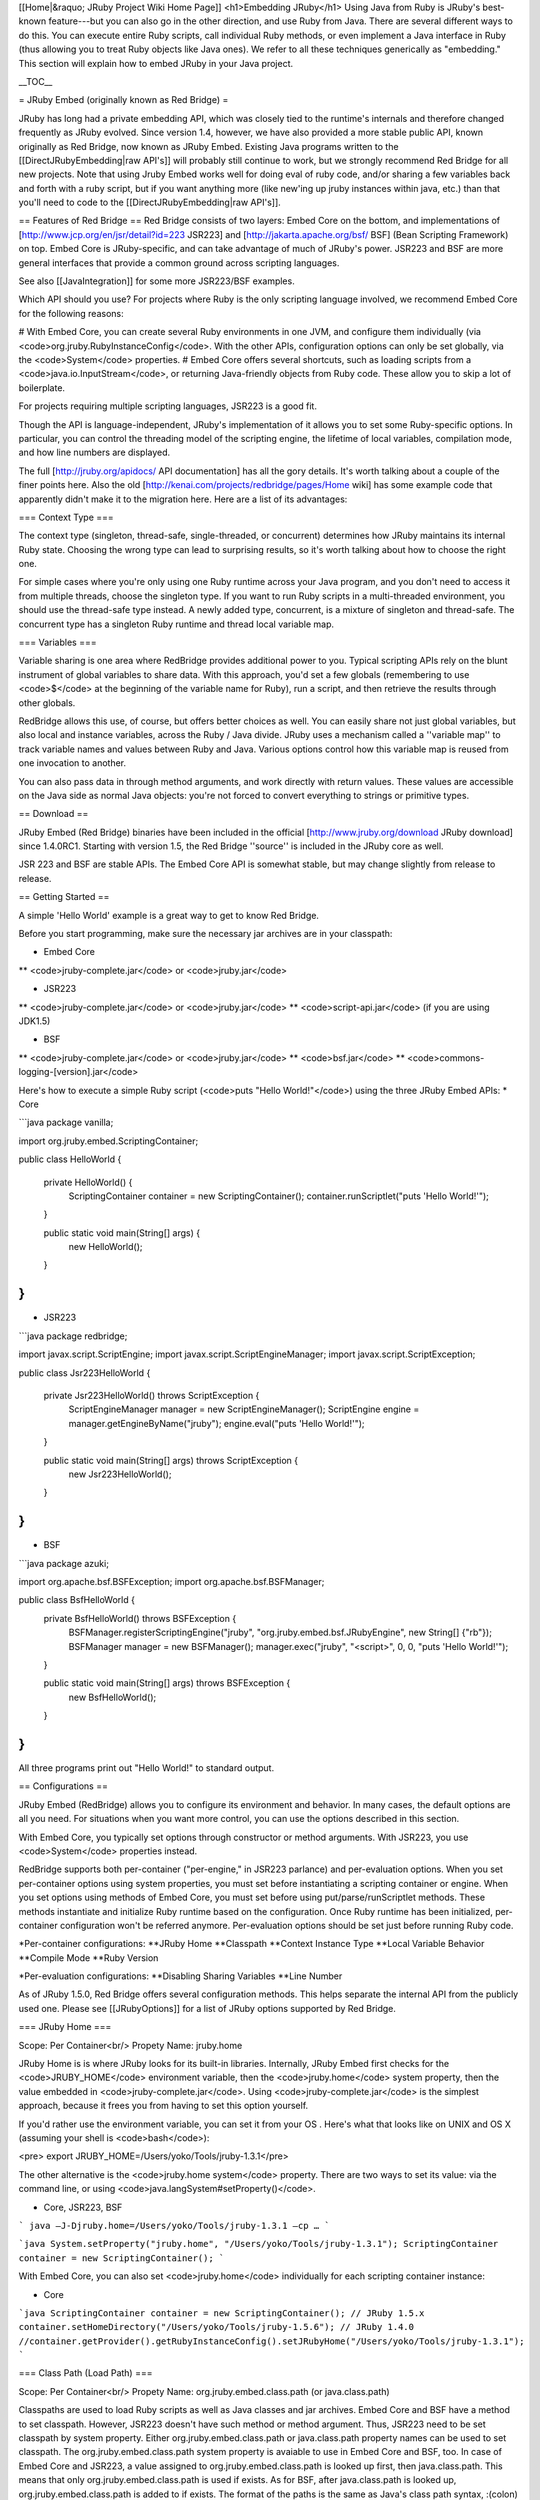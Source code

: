 [[Home|&raquo; JRuby Project Wiki Home Page]]
<h1>Embedding JRuby</h1>
Using Java from Ruby is JRuby's best-known feature---but you can also go in the other direction, and use Ruby from Java.  There are several different ways to do this. You can execute entire Ruby scripts, call individual Ruby methods, or even implement a Java interface in Ruby (thus allowing you to treat Ruby objects like Java ones).  We refer to all these techniques generically as "embedding."  This section will explain how to embed JRuby in your Java project.

__TOC__

= JRuby Embed (originally known as Red Bridge) =

JRuby has long had a private embedding API, which was closely tied to the runtime's internals and therefore changed frequently as JRuby evolved. Since version 1.4, however, we have also provided a more stable public API, known originally as Red Bridge, now known as JRuby Embed. Existing Java programs written to the [[DirectJRubyEmbedding|raw API's]] will probably still continue to work, but we strongly recommend Red Bridge for all new projects.  Note that using Jruby Embed works well for doing eval of ruby code, and/or sharing a few variables back and forth with a ruby script, but if you want anything more (like new'ing up jruby instances within java, etc.) than that you'll need to code to the [[DirectJRubyEmbedding|raw API's]].

== Features of Red Bridge ==
Red Bridge consists of two layers: Embed Core on the bottom, and implementations of [http://www.jcp.org/en/jsr/detail?id=223 JSR223] and [http://jakarta.apache.org/bsf/ BSF] (Bean Scripting Framework) on top. Embed Core is JRuby-specific, and can take advantage of much of JRuby's power. JSR223 and BSF are more general interfaces that provide a common ground across scripting languages.

See also [[JavaIntegration]] for some more JSR223/BSF examples.

Which API should you use? For projects where Ruby is the only scripting language involved, we recommend Embed Core for the following reasons:

# With Embed Core, you can create several Ruby environments in one JVM, and configure them individually (via <code>org.jruby.RubyInstanceConfig</code>. With the other APIs, configuration options can only be set globally, via the <code>System</code> properties.
# Embed Core offers several shortcuts, such as loading scripts from a <code>java.io.InputStream</code>, or returning Java-friendly objects from Ruby code. These allow you to skip a lot of boilerplate.

For projects requiring multiple scripting languages, JSR223 is a good fit. 

Though the API is language-independent, JRuby's implementation of it allows you to set some Ruby-specific options. In particular, you can control the threading model of the scripting engine, the lifetime of local variables, compilation mode, and how line numbers are displayed.

The full [http://jruby.org/apidocs/ API documentation] has all the gory details. It's worth talking about a couple of the finer points here.  Also the old [http://kenai.com/projects/redbridge/pages/Home wiki] has some example code that apparently didn't make it to the migration here.  Here are a list of its advantages:

=== Context Type ===

The context type (singleton, thread-safe, single-threaded, or concurrent) determines how JRuby maintains its internal Ruby state. Choosing the wrong type can lead to surprising results, so it's worth talking about how to choose the right one.

For simple cases where you're only using one Ruby runtime across your Java program, and you don't need to access it from multiple threads, choose the singleton type. If you want to run Ruby scripts in a multi-threaded environment, you should use the thread-safe type instead. A newly added type, concurrent, is a mixture of singleton and thread-safe. The concurrent type has a singleton Ruby runtime and thread local variable map.

=== Variables ===

Variable sharing is one area where RedBridge provides additional power to you. Typical scripting APIs rely on the blunt instrument of global variables to share data. With this approach, you'd set a few globals (remembering to use <code>$</code> at the beginning of the variable name for Ruby), run a script, and then retrieve the results through other globals.

RedBridge allows this use, of course, but offers better choices as well. You can easily share not just global variables, but also local and instance variables, across the Ruby / Java divide. JRuby uses a mechanism called a ''variable map'' to track variable names and values between Ruby and Java. Various options control how this variable map is reused from one invocation to another.

You can also pass data in through method arguments, and work directly with return values. These values are accessible on the Java side as normal Java objects: you're not forced to convert everything to strings or primitive types.

== Download ==

JRuby Embed (Red Bridge) binaries have been included in the official [http://www.jruby.org/download JRuby download] since 1.4.0RC1. Starting with version 1.5, the Red Bridge ''source'' is included in the JRuby core as well. 

JSR 223 and BSF are stable APIs. The Embed Core API is somewhat stable, but may change slightly from release to release.

== Getting Started ==

A simple 'Hello World' example is a great way to get to know Red Bridge.

Before you start programming, make sure the necessary jar archives are in your classpath:

* Embed Core
** <code>jruby-complete.jar</code> or <code>jruby.jar</code>

* JSR223
** <code>jruby-complete.jar</code> or <code>jruby.jar</code>
** <code>script-api.jar</code> (if you are using JDK1.5)

* BSF
** <code>jruby-complete.jar</code> or <code>jruby.jar</code>
** <code>bsf.jar</code>
** <code>commons-logging-[version].jar</code>


Here's how to execute a simple Ruby script (<code>puts "Hello World!"</code>) using the three JRuby Embed APIs:
* Core

```java
package vanilla;

import org.jruby.embed.ScriptingContainer;

public class HelloWorld {

    private HelloWorld() {
        ScriptingContainer container = new ScriptingContainer();
        container.runScriptlet("puts 'Hello World!'");
    }

    public static void main(String[] args) {
        new HelloWorld();
    }
}
```

* JSR223

```java
package redbridge;

import javax.script.ScriptEngine;
import javax.script.ScriptEngineManager;
import javax.script.ScriptException;

public class Jsr223HelloWorld {

    private Jsr223HelloWorld() throws ScriptException {
        ScriptEngineManager manager = new ScriptEngineManager();
        ScriptEngine engine = manager.getEngineByName("jruby");
        engine.eval("puts 'Hello World!'");
    }

    public static void main(String[] args) throws ScriptException {
        new Jsr223HelloWorld();
    }
}
```

* BSF

```java
package azuki;

import org.apache.bsf.BSFException;
import org.apache.bsf.BSFManager;

public class BsfHelloWorld {
    private BsfHelloWorld() throws BSFException {
        BSFManager.registerScriptingEngine("jruby", "org.jruby.embed.bsf.JRubyEngine", new String[] {"rb"});
        BSFManager manager = new BSFManager();
        manager.exec("jruby", "<script>", 0, 0, "puts 'Hello World!'");
    }

    public static void main(String[] args) throws BSFException {
        new BsfHelloWorld();
    }

}
```

All three programs print out "Hello World!" to standard output.

== Configurations ==

JRuby Embed (RedBridge) allows you to configure its environment and behavior. In many cases, the default options are all you need. For situations when you want more control, you can use the options described in this section.

With Embed Core, you typically set options through constructor or method arguments. With JSR223, you use <code>System</code> properties instead.

RedBridge supports both per-container ("per-engine," in JSR223 parlance) and per-evaluation options. When you set per-container options using system properties, you must set before instantiating a scripting container or engine. When you set options using methods of Embed Core, you must set before using put/parse/runScriptlet methods. These methods instantiate and initialize Ruby runtime based on the configuration. Once Ruby runtime has been initialized, per-container configuration won't be referred anymore. Per-evaluation options should be set just before running Ruby code.

*Per-container configurations:
**JRuby Home
**Classpath
**Context Instance Type
**Local Variable Behavior
**Compile Mode
**Ruby Version

*Per-evaluation configurations:
**Disabling Sharing Variables
**Line Number

As of JRuby 1.5.0, Red Bridge offers several configuration methods. This helps separate the internal API from the publicly used one. Please see [[JRubyOptions]] for a list of JRuby options supported by Red Bridge.

=== JRuby Home ===

Scope: Per Container<br/>
Propety Name: jruby.home

JRuby Home is is where JRuby looks for its built-in libraries. Internally, JRuby Embed first checks for the <code>JRUBY_HOME</code> environment variable, then the <code>jruby.home</code> system property, then the value embedded in <code>jruby-complete.jar</code>. Using <code>jruby-complete.jar</code> is the simplest approach, because it frees you from having to set this option yourself.

If you'd rather use the environment variable, you can set it from your OS . Here's what that looks like on UNIX and OS X (assuming your shell is <code>bash</code>):

<pre>
export JRUBY_HOME=/Users/yoko/Tools/jruby-1.3.1</pre>

The other alternative is the <code>jruby.home system</code> property. There are two ways to set its value: via the command line, or using <code>java.langSystem#setProperty()</code>.

* Core, JSR223, BSF

```
java –J-Djruby.home=/Users/yoko/Tools/jruby-1.3.1 –cp …
```

```java
System.setProperty("jruby.home", "/Users/yoko/Tools/jruby-1.3.1");
ScriptingContainer container = new ScriptingContainer();
```

With Embed Core, you can also set <code>jruby.home</code> individually for each scripting container instance:

* Core

```java
ScriptingContainer container = new ScriptingContainer();
// JRuby 1.5.x
container.setHomeDirectory("/Users/yoko/Tools/jruby-1.5.6");
// JRuby 1.4.0
//container.getProvider().getRubyInstanceConfig().setJRubyHome("/Users/yoko/Tools/jruby-1.3.1");
```

=== Class Path (Load Path) ===

Scope: Per Container<br/>
Propety Name: org.jruby.embed.class.path (or java.class.path)

Classpaths are used to load Ruby scripts as well as Java classes and jar archives. Embed Core and BSF have a method to set classpath. However, JSR223 doesn't have such method or method argument. Thus, JSR223 need to be set classpath by system property. Either org.jruby.embed.class.path or java.class.path property names can be used to set classpath. The org.jruby.embed.class.path system property is avaiable to use in Embed Core and BSF, too. In case of Embed Core and JSR223, a value assigned to org.jruby.embed.class.path is looked up first, then java.class.path. This means that only org.jruby.embed.class.path is used if exists.  As for BSF, after java.class.path is looked up, org.jruby.embed.class.path  is added to if exists. The format of the paths is the same as Java's class path syntax, :(colon) separated path string on Unix and OS X or ;(semi-colon) separated one on Windows. Be sure to set classpaths before you instantiate javax.script.ScriptEngineManager or register engine to org.apache.bsf.BSFManager. A related topic is in [[ClasspathAndLoadPath]]

Samples below run testMath.rb, which is included in JRuby’s source archive. The script, testMath.rb, needs minirunit.rb, which should be loaded from the classpath.

* Core

```java
package vanilla;

import java.util.ArrayList;
import java.util.List;
import org.jruby.embed.PathType;
import org.jruby.embed.ScriptingContainer;

public class LoadPathSample {
    private final static String jrubyhome = "/Users/yoko/Tools/jruby-1.3.1";
    private final String filename = jrubyhome + "/test/testMath.rb";

    private LoadPathSample() {
        ScriptingContainer container = new ScriptingContainer();
        List<String> loadPaths = new ArrayList();
        loadPaths.add(jrubyhome);
        // JRuby 1.5.x
        container.setLoadPaths(loadPaths);
        // JRuby 1.4.0
        //container.getProvider().setLoadPaths(loadPaths);
        container.runScriptlet(PathType.ABSOLUTE, filename);
    }

    public static void main(String[] args) {
        new LoadPathSample();
    }
}
```


* JSR223

```java
package redbridge;

import java.io.FileNotFoundException;
import java.io.FileReader;
import java.io.Reader;
import javax.script.ScriptEngine;
import javax.script.ScriptEngineManager;
import javax.script.ScriptException;

public class Jsr223LoadPathSample {
    private final static String jrubyhome = "/Users/yoko/Tools/jruby-1.3.1";
    private final String filename = jrubyhome + "/test/testMath.rb";

    private Jsr223LoadPathSample() throws ScriptException, FileNotFoundException {
        System.setProperty("org.jruby.embed.class.path", jrubyhome);
        ScriptEngineManager manager = new ScriptEngineManager();
        ScriptEngine engine = manager.getEngineByName("jruby");
        Reader reader = new FileReader(filename);
        engine.eval(reader);
    }

    public static void main(String[] args) throws ScriptException, FileNotFoundException {
        new Jsr223LoadPathSample();
    }
}
```

* BSF

```java
package azuki;

import java.io.FileNotFoundException;
import org.apache.bsf.BSFException;
import org.apache.bsf.BSFManager;
import org.jruby.embed.PathType;

public class BsfLoadPathSample {
    private final static String jrubyhome = "/Users/yoko/Tools/jruby-1.3.1";
    private final String filename = jrubyhome + "/test/testMath.rb";
    
    private BsfLoadPathSample() throws BSFException, FileNotFoundException {
        BSFManager.registerScriptingEngine("jruby", "org.jruby.embed.bsf.JRubyEngine", new String[] {"rb"});
        BSFManager manager = new BSFManager();
        manager.setClassPath(jrubyhome);
        manager.exec("jruby", filename, 0, 0, PathType.ABSOLUTE);
    }

    public static void main(String[] args) throws BSFException, FileNotFoundException {
        new BsfLoadPathSample();
    }
}
```

=== Context Instance Type ===

Scope: Per Container<br/>
Property Name: org.jruby.embed.localcontext.scope<br/>
Value: '''singleton'''(default in JRuby 1.6.x/1.5.x/1.4.0 and JRuby trunk; rev. 9e557a2 and later),<br/>
'''theadsafe''' (default in JRuby 1.4.0RC1, RC2, RC3),<br/>
'''singlethread''', <br/>
or '''concurrent''' (since JRuby 1.6.0)

The context instance type is a type of a local context. The local context holds Ruby runtime, name-value pairs for sharing variables between Java and Ruby, default I/O streams (reader/writer/error writer), and attributes. The context is saved in one of four types, threadsafe, singlethread, singleton, or concurrent. Three types are defined in org.jruby.embed.LocalContextScope and also can be set by a system property. 

Make sure to set the context type before you instantiate javax.script.ScriptEngineManager or register engine to org.apache.bsf.BSFManager.

==== Singleton ====
This model uses a well known Singleton pattern, and the only one instance of a local context will exist on JVM. No matter how many ScriptingConatiners (or ScriptEngines (JSR223)) are instantiated, a single Ruby runtime and variable map are there. Please be aware, thread safety is users' responsibility.<br/>

```
+------------------------------------------------------------+
|                       Variable Map                         |
+------------------------------------------------------------+
+------------------------------------------------------------+
|                       Ruby runtime                         |
+------------------------------------------------------------+
+------------------+ +------------------+ +------------------+
|ScriptingContainer| |ScriptingContainer| |ScriptingContainer|
+------------------+ +------------------+ +------------------+
+------------------------------------------------------------+
|                         JVM                                |
+------------------------------------------------------------+

                Singleton Local Context Type
          (Thread safety is users' responsibility)
```

* Core

<pre name="java">
ScriptingContainer instance = new ScriptingContainer(LocalContextScope.SINGLETON);
</pre>

* JSR223/BSF

<pre name="java">
System.setProperty("org.jruby.embed.localcontext.scope", "singleton");
</pre>

==== ThreadSafe ====
Script's parsings and evaluations should be safely performed on a multi-threaded environment such as servlet container. A single ScriptingContainer creates thread local Ruby runtimes and variable maps.<br/>

```
+------------------+ +------------------+ +------------------+
|   Variable Map   | |   Variable Map   | |   Variable Map   |
+------------------+ +------------------+ +------------------+
+------------------+ +------------------+ +------------------+
|   Ruby runtime   | |   Ruby runtime   | |   Ruby runtime   |
+------------------+ +------------------+ +------------------+
+------------------------------------------------------------+
|                     ScriptingContainer                     |
+------------------------------------------------------------+
+------------------+ +------------------+ +------------------+
|   Java Thread    | |   Java Thread    | |   Java Thread    |
+------------------+ +------------------+ +------------------+
+------------------------------------------------------------+
|                         JVM                                |
+------------------------------------------------------------+

                Threadsafe Local Context Type
       (Per Thread Isolated Variable Map and Runtime)
```

* Core

<pre name="java">
ScriptingContainer instance = new ScriptingContainer(LocalContextScope.THREADSAFE);
</pre>

* JSR223/BSF

<pre name="java">
System.setProperty("org.jruby.embed.localcontext.scope", "threadsafe");
</pre>

==== SingleThread ====
This model pretends as if there is only one thread in the world, and does not mind race condition at all. This naive model is used in many other JSR223 ScriptEngines. Users are responsible to thread safety.<br/>

```
+------------------+ +------------------+ +------------------+
|   Variable Map   | |   Variable Map   | |   Variable Map   |
+------------------+ +------------------+ +------------------+
+------------------+ +------------------+ +------------------+
|   Ruby runtime   | |   Ruby runtime   | |   Ruby runtime   |
+------------------+ +------------------+ +------------------+
+------------------+ +------------------+ +------------------+
|ScriptingContainer| |ScriptingContainer| |ScriptingContainer|
+------------------+ +------------------+ +------------------+
+------------------------------------------------------------+
|                         JVM                                |
+------------------------------------------------------------+

                Singlethread Local Context Type
          (Thread safety is users' responsibility)
```

* Core

<pre name="java">
ScriptingContainer instance = new ScriptingContainer(LocalContextScope.SINGLETHREAD);
</pre>

* JSR223/BSF

<pre name="java">
System.setProperty("org.jruby.embed.localcontext.scope", "singlethread");
</pre>


==== Concurrent ====

This model isolates variable maps but shares Ruby runtime. A single ScriptingContainer created only one runtime and thread local variable maps. Global variables and top level variables/constants are not thread safe, but variables/constants tied to receiver objects are thread local.<br/>

```
+------------------+ +------------------+ +------------------+
|   Variable Map   | |   Variable Map   | |   Variable Map   |
+------------------+ +------------------+ +------------------+
+------------------------------------------------------------+
|                        Ruby runtime                        |
+------------------------------------------------------------+
+------------------------------------------------------------+
|                     ScriptingContainer                     |
+------------------------------------------------------------+
+------------------+ +------------------+ +------------------+
|   Java Thread    | |   Java Thread    | |   Java Thread    |
+------------------+ +------------------+ +------------------+
+------------------------------------------------------------+
|                         JVM                                |
+------------------------------------------------------------+

                Concurrent Local Context Type
    (Per Thread Isolated Variable Map and Singleton Runtime)
```

* Core

<pre name="java">
ScriptingContainer instance = new ScriptingContainer(LocalContextScope.CONCURRENT);
</pre>

* JSR223/BSF

<pre name="java">
System.setProperty("org.jruby.embed.localcontext.scope", "concurrent");
</pre>


=== Local Variable Behavior Options ===

Scope: Per Container<br/>
Property Name: org.jruby.embed.localvariable.behavior<br/>
Value: '''transient''' (default for core), '''persistent''', '''global''' (default for JSR223), or '''bsf''' (for BSF)

JRuby Embed enables to share Ruby's local, instance, global variables, and constants. To share these variables between Ruby and Java, JRuby Embed offers four types of local variable behaviors, transient, persistent, global, and bsf. Four types are defined in org.jruby.embed.LocalVariableBehavior and also can be set by a system property.


==== Transient Local Variable Behavior ====

Default for Embed Core. Local variables' scope is faithful to Ruby semantics. This means local variable does not survive over the multiple evaluations. After the each evaluation, local variable will vanish away. However, instance and global variables, and constants survive unless those are removed explicitly. If you use global variables, the variables can be referred literally globally in Ruby runtime and exist as long as the runtime is alive. Be careful to the scope of global variables so that you don’t mix in vulnerabilities in a web application.<br/>

* Core

```java
ScriptingContainer instance = new ScriptingContainer();
```
or
```java
ScriptingContainer instance = new ScriptingContainer(LocalVariableBehavior.TRANSIENT);
```
or
```java
ScriptingContainer instance = new ScriptingContainer(LocalContextScope.SINGLETHREAD, LocalVariableBehavior.TRANSIENT);
```

* JSR223

```java
System.setProperty("org.jruby.embed.localvariable.behavior", "transient");
ScriptEngineManager manager = new ScriptEngineManager();
ScriptEngine engine = manager.getEngineByName("jruby");
```

* BSF
BSF can choose only BSF type.

==== Persistent Local Variable Behavior ====

When this type is chosen, JRuby Embed keeps sharing all local variables' over multiple evaluations. This might not be a semantically correct usage, but is useful in some cases especially for users who have BSF background.<br/>

* Core
```java
ScriptingContainer instance = new ScriptingContainer(LocalVariableBehavior.PERSISTENT);
```
or
```java
ScriptingContainer instance = new ScriptingContainer(LocalContextScope.SINGLETHREAD, LocalVariableBehavior.PERSISTENT);
```

* JSR223
```java
System.setProperty("org.jruby.embed.localvariable.behavior", "persistent");
ScriptEngineManager manager = new ScriptEngineManager();
ScriptEngine engine = manager.getEngineByName("jruby");
```

* BSF
BSF can choose only BSF type.

==== Global Local Variable Behavior ====

Default for JSR223. This behavior might be convenient to users who have used JSR223 reference implementation released at scripging.dev.java.net and don't want change any code at all. With names like Ruby's local variable name, variables are mapped to Ruby's global variables. Only global variables can be shared between Ruby and Java, when this behavior is chosen. The values of global variables of this type are not kept over the evaluations. <br/>

* Core
```java
ScriptingContainer instance = new ScriptingContainer(LocalVariableBehavior.GLOBAL);
```

* JSR223
```java
System.setProperty("org.jruby.embed.localvariable.behavior", "global");
ScriptEngineManager manager = new ScriptEngineManager();
ScriptEngine engine = manager.getEngineByName("jruby");
```

* BSF
BSF can choose only BSF type.

==== BSF Local Variable Behavior ====

Default for BSF. Local and global variables are available to share between Java and Ruby. Variable names doesn’t start with “$” no matter what the variable types are. Since BSF has a method defined for sharing local variables, it doesn’t confuse. However, core and JSR223 will confuse variables, so don’t use this type for them.<br/>


* Core/JSR223
Don’t choose this behavior.

*BSF
```java
BSFManager.registerScriptingEngine("jruby", "org.jruby.embed.bsf.JRubyEngine", new String[] {"rb"});
BSFManager manager = new BSFManager();
```
or
```java
System.setProperty("org.jruby.embed.localvariable.behavior", "bsf");
BSFManager.registerScriptingEngine("jruby", "org.jruby.embed.bsf.JRubyEngine", new String[] {"rb"});
BSFManager manager = new BSFManager();
```

=== Disabling Sharing Variables ===

Scope: Per Evaluation<br/>
Property Name: org.jruby.embed.sharing.variables<br/>
Value: true (default), or false

This option turns on/off a sharing variable feature. Default is on (true). When the feature is off, slight performance improvement will be expected.

* Core
```java
container.setAttribute(AttributeName.SHARING_VARIABLES, false);
```

*JSR223
```java
System.setProperty("org.jruby.embed.sharing.variables", "false");
```


=== CompileMode ===

Scope: Per Container<br/>
Property Name: org.jruby.embed.compilemode<br/>
Value: off (default), jit, or force

JRuby has jit and force options to compile Ruby scripts. This configuration provides users a way of setting a compile mode. When jit or force is specified, only a global variable can be shared between Ruby and Java.

This option is not for pre-compiled Ruby scripts. Ruby2java [http://kenai.com/projects/ruby2java] generated Java classes are not executable on current JRuby Embed.

* Core
```java
ScriptingContainer container = new ScriptingContainer();
container.setCompileMode(CompileMode.JIT);
```


*JSR223/BSF
```java
System.setProperty("org.jruby.embed.compilemode", "jit");
```


=== Ruby Version ===

Scope: Per Container<br/>
Property Name: org.jruby.embed.compat.version<br/>
Value: jruby19, JRuby1_9, ruby1.9….matches j?ruby1[\\._]?9 (case insensitive)

Default Ruby version is 1.8. When you want to use Ruby 1.9 on JRuby Embed, you need to specify the version. In case of Embed Core, the method to set the version is available to use. JSR223 needs system property to recognize the version. BSF judges the registered name. If the system property name or registered name matches the regular expression, [jJ]?(r|R)(u|U)(b|B)(y|Y)1[\\._]?9, Ruby 1.9 is chosen to run scripts. If no system property is there, or matching fails, Ruby 1.8 is chosen.

* Core
```java
ScriptingContainer container = new ScriptingContainer();
// JRuby 1.5.x
container.setCompatVersion(CompatVersion.RUBY1_9);
// JRuby 1.4.0
//container.getProvider().getRubyInstanceConfig().setCompatVersion(CompatVersion.RUBY1_9);
```

* JSR223
```java
System.setProperty("org.jruby.embed.compat.version", "JRuby1.9");
JRubyScriptEngineManager manager = new JRubyScriptEngineManager();
JRubyEngine engine = (JRubyEngine) manager.getEngineByName("jruby");
```

*BSF
```java
BSFManager.registerScriptingEngine("jruby19", "org.jruby.embed.bsf.JRubyEngine", new String[] {"rb"});
BSFManager manager = new BSFManager();
manager.exec("jruby19", "ruby/block-param-scope.rb", 0, 0, PathType.CLASSPATH);
```

=== Line Number ===

Scope: Per Evaluation<br/>
Attribute Name: org.jruby.embed.linenumber<br/>
Value: 1, 2, 3,,,, (integer)

Embed Core and BSF have a method argument to set a line number to display for parse errors and backtracks, but JSR223 doesn’t. When you want to specify a line number on JSR223, use the attribute.


* Core
```java
private final String script =
            "puts \"Hello World.\"\n" +
            "puts \"Error is here.";
ScriptingContainer container = new ScriptingContainer();
EvalUnit unit = container.parse(script, 1);
Object ret = unit.run();
```

* JSR223

```java
import javax.script.ScriptContext;
import javax.script.ScriptEngine;
import javax.script.ScriptException;
import org.jruby.embed.jsr223.JRubyScriptEngineManager;

public class LineNumberSample {
    private final String script =
            "puts \"Hello World.\"\n" +
            "puts \"Error is here.";

    private LineNumberSample() throws ScriptException {
        JRubyScriptEngineManager manager = new JRubyScriptEngineManager();
        ScriptEngine engine = manager.getEngineByName("jruby");
        try {
            engine.eval(script);    // Since no line number is given, 0 is applied to.
        } catch (Exception e) {
            ;
        }
        try {
            engine.getContext().setAttribute("org.jruby.embed.linenumber", 1, ScriptContext.ENGINE_SCOPE);
            engine.eval(script);
        } catch (Exception e) {
            ;
        }
        try {
            engine.getContext().setAttribute("org.jruby.embed.linenumber", 2, ScriptContext.ENGINE_SCOPE);
            engine.eval(script);
        } catch (Exception e) {
            ;
        }
    }

    public static void main(String[] args)
            throws ScriptException {
        new LineNumberSample();
    }
}
```

Outputs:
```
:1: <script>:2: unterminated string meets end of file (SyntaxError)
:1: <script>:3: unterminated string meets end of file (SyntaxError)
:1: <script>:4: unterminated string meets end of file (SyntaxError)
```

* BSF
```java
private final String script =
            "puts \"Hello World.\"\n" +
            "puts \"Error is here.";
BSFManager.registerScriptingEngine("jruby", "org.jruby.embed.bsf.JRubyEngine", new String[] {"rb"});
BSFManager manager = new BSFManager();
manager.exec("jruby", “<script>”, 1, 0, script);
```

=== Other Ruby Runtime Configurations ===

If you need more fine-grained control over the Ruby runtime than what's shown here, you can use the various methods of <code>org.jruby.RubyInstanceConfig</code> in Embed Core. Here's the recommended sequence:

```java
ScriptingContainer container = new ScriptingContainer();
RubyInstanceConfig config = container.getProvider().getRubyInstanceConfig();

# First, make the configuration changes you need.
config.someConfigMethod(...);

# Now, you can set variables or run Ruby code.
container.runScriptlet(...);
```

JSR223 and BSF don't support as many configuration options as Embed Core. If you need additional options in these APIs, please file a request in the [http://jra.codehau.org/browe/JRUBY issue tracker].


== Red Bridge Code Examples ==
See the [[RedBridgeExamples]] page.


== Red Bridge Servlet Examples ==
See the [[RedBridgeServletExamples]] page.

== Rewrite it! ==
See the [[RedBridgeWay]] page.

= See Also =
* [[CallingJavafromJRuby|Calling Java from JRuby]]
* [[AccessingJRubyObjectinJava|Accessing JRuby Object in Java]]
* [http://www.blogger.com/posts.g?blogID=22066395&searchType=ALL&txtKeywords=&label=RedBridge JRuby Embed (Red Bridge) info]
* [http://jruby-embed.kenai.com/docs/ JRuby Embed API document]

= Previous Embedding JRuby Page=
We recommend using Embed Core; however, if you're maintaining code that uses the old API, you can find its documentation on the [[JavaIntegration|legacy embedding]] page.
